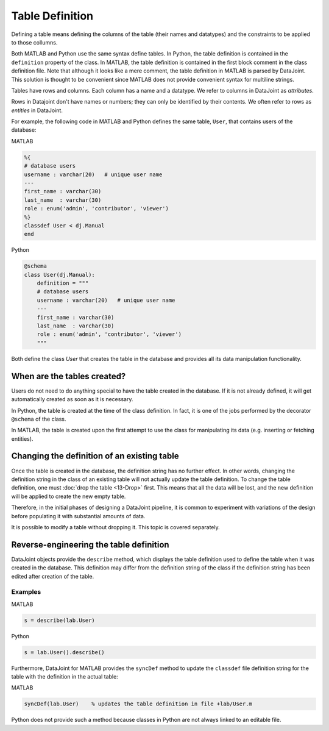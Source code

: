 .. progress: 16 30% Austin

Table Definition
================

Defining a table means defining the columns of the table (their names and datatypes) and the constraints to be applied to those collumns.

Both MATLAB and Python use the same syntax define tables.
In Python, the table definition is contained in the ``definition`` property of the class.
In MATLAB, the table definition is contained in the first block comment in the class definition file.
Note that although it looks like a mere comment, the table definition in MATLAB is parsed by DataJoint.
This solution is thought to be convenient since MATLAB does not provide convenient syntax for multiline strings.

Tables have rows and columns.
Each column has a name and a datatype.
We refer to columns in DataJoint as *attributes*.

Rows in Datajoint don't have names or numbers; they can only be identified by their contents.
We often refer to rows as *entities* in DataJoint.

For example, the following code in MATLAB and Python defines the same table, ``User``, that contains users of the database:

|matlab| MATLAB

.. code-block:: matlab

	%{
	# database users
	username : varchar(20)   # unique user name
	---
	first_name : varchar(30)
	last_name  : varchar(30)
	role : enum('admin', 'contributor', 'viewer')
	%}
	classdef User < dj.Manual
	end


|python| Python

.. code-block:: python

	@schema
	class User(dj.Manual):
	    definition = """
	    # database users
	    username : varchar(20)   # unique user name
	    ---
	    first_name : varchar(30)
	    last_name  : varchar(30)
	    role : enum('admin', 'contributor', 'viewer')
	    """


Both define the class `User` that creates the table in the database and provides all its data manipulation functionality.


When are the tables created?
----------------------------
Users do not need to do anything special to have the table created in the database.
If it is not already defined, it will get automatically created as soon as it is necessary.

In Python, the table is created at the time of the class definition.
In fact, it is one of the jobs performed by the decorator ``@schema`` of the class.

In MATLAB, the table is created upon the first attempt to use the class for manipulating its data (e.g. inserting or fetching entities).


Changing the definition of an existing table
--------------------------------------------
Once the table is created in the database, the definition string has no further effect.
In other words, changing the definition string in the class of an existing table will not actually update the table definition.
To change the table definition, one must :doc:`drop the table <13-Drop>` first.
This means that all the data will be lost, and the new definition will be applied to create the new empty table.

Therefore, in the initial phases of designing a DataJoint pipeline, it is common to experiment with variations of the design before populating it with substantial amounts of data.

It is possible to modify a table without dropping it.
This topic is covered separately.

Reverse-engineering the table definition
----------------------------------------

DataJoint objects provide the ``describe`` method, which displays the table definition used to define the table when it was created in the database.
This definition may differ from the definition string of the class if the definition string has been edited after creation of the table.

Examples
++++++++
|matlab| MATLAB

.. code-block:: matlab

	s = describe(lab.User)

|python| Python

.. code-block:: python

	s = lab.User().describe()

Furthermore, DataJoint for MATLAB provides the ``syncDef`` method to update the ``classdef`` file definition string for the table with the definition in the actual table:


|matlab| MATLAB

.. code-block:: matlab

	syncDef(lab.User)    % updates the table definition in file +lab/User.m

Python does not provide such a method because classes in Python are not always linked to an editable file.

.. |matlab| image:: ../_static/img/matlab-tiny.png
.. |python| image:: ../_static/img/python-tiny.png
